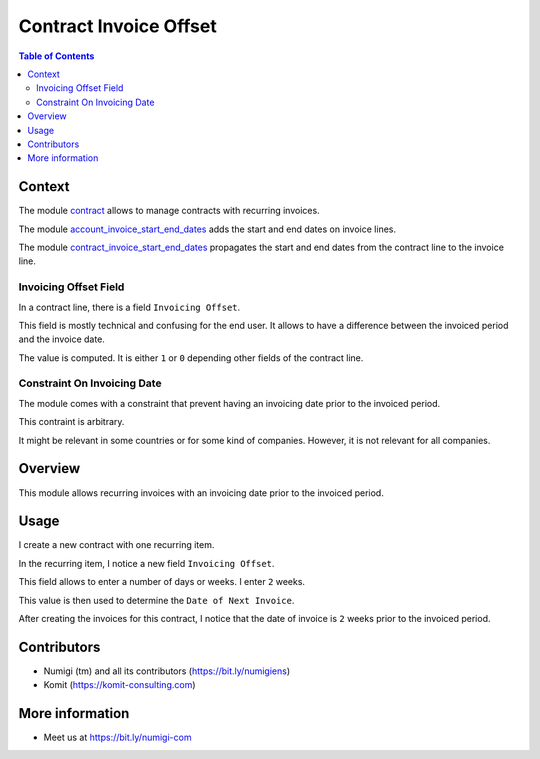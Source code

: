 Contract Invoice Offset
=======================

.. contents:: Table of Contents

Context
-------
The module `contract <https://github.com/OCA/contract/tree/12.0/contract>`_ allows to manage contracts
with recurring invoices.

The module `account_invoice_start_end_dates <https://github.com/OCA/account-closing/tree/12.0/account_invoice_start_end_dates>`_ adds
the start and end dates on invoice lines.

The module `contract_invoice_start_end_dates <https://github.com/OCA/contract/tree/12.0/contract_invoice_start_end_dates>`_ propagates the
start and end dates from the contract line to the invoice line.

Invoicing Offset Field
~~~~~~~~~~~~~~~~~~~~~~
In a contract line, there is a field ``Invoicing Offset``.

.. image:: static/description/vanilla_contract_invoicing_offset.png

This field is mostly technical and confusing for the end user.
It allows to have a difference between the invoiced period and the invoice date.

The value is computed. It is either ``1`` or ``0`` depending other fields of the contract line.

Constraint On Invoicing Date
~~~~~~~~~~~~~~~~~~~~~~~~~~~~
The module comes with a constraint that prevent having an invoicing date prior to the invoiced period.

This contraint is arbitrary.

It might be relevant in some countries or for some kind of companies.
However, it is not relevant for all companies.

Overview
--------
This module allows recurring invoices with an invoicing date prior to the invoiced period.

Usage
-----
I create a new contract with one recurring item.

.. image:: static/description/contract_form.png

In the recurring item, I notice a new field ``Invoicing Offset``.

.. image:: static/description/contract_item_invoicing_offset.png

This field allows to enter a number of days or weeks. I enter ``2`` weeks.

This value is then used to determine the ``Date of Next Invoice``.

.. image:: static/description/contract_item_date_of_next_invoice.png

After creating the invoices for this contract,
I notice that the date of invoice is ``2`` weeks prior to the invoiced period.

.. image:: static/description/invoice_form.png

Contributors
------------
* Numigi (tm) and all its contributors (https://bit.ly/numigiens)
* Komit (https://komit-consulting.com)

More information
----------------
* Meet us at https://bit.ly/numigi-com

